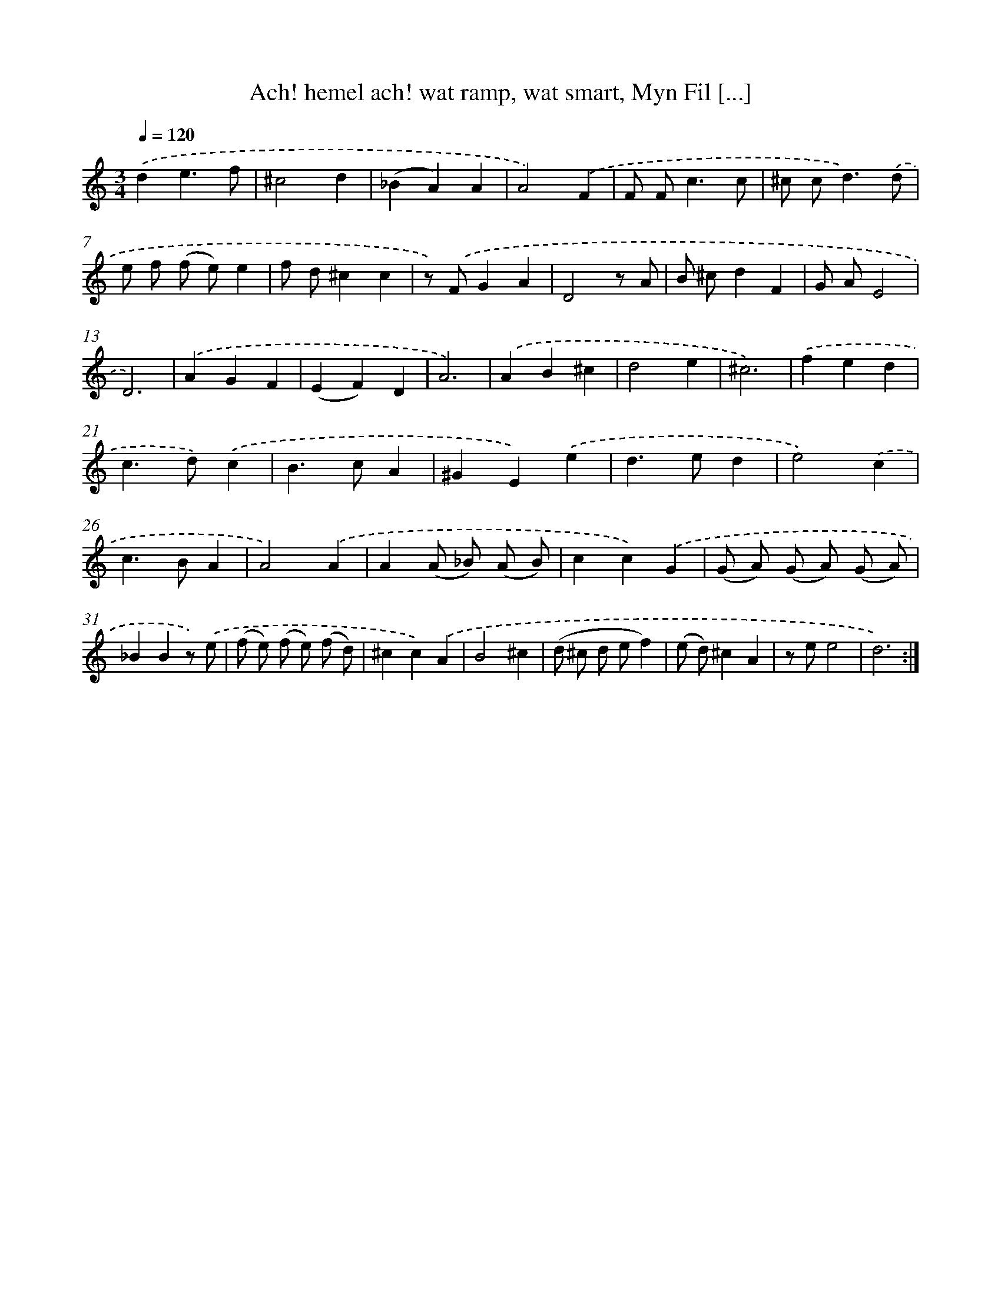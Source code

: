 X: 16175
T: Ach! hemel ach! wat ramp, wat smart, Myn Fil [...]
%%abc-version 2.0
%%abcx-abcm2ps-target-version 5.9.1 (29 Sep 2008)
%%abc-creator hum2abc beta
%%abcx-conversion-date 2018/11/01 14:38:00
%%humdrum-veritas 2850313651
%%humdrum-veritas-data 3801823611
%%continueall 1
%%barnumbers 0
L: 1/4
M: 3/4
Q: 1/4=120
K: C clef=treble
.('de3/f/ |
^c2d |
(_BA)A |
A2).('F |
F/ F<cc/ |
^c/ c<d).('d/ |
e/ f/ (f/ e/)e |
f/ d/^cc |
z/) .('F/GA |
D2z/ A/ |
B/ ^c/dF |
G/ A/E2 |
D3) |
.('AGF |
(EF)D |
A3) |
.('AB^c |
d2e |
^c3) |
.('fed |
c>d).('c |
B>cA |
^GE).('e |
d>ed |
e2).('c |
c>BA |
A2).('A |
A(A/ _B/) (A/ B/) |
cc).('G |
(G/ A/) (G/ A/) (G/ A/) |
_BBz/) .('e/ |
(f/ e/) (f/ e/) (f/ d/) |
^cc).('A |
B2^c |
(d/ ^c/ d/ e/f) |
(e/ d/)^cA |
z/ e/e2 |
d3) :|]
